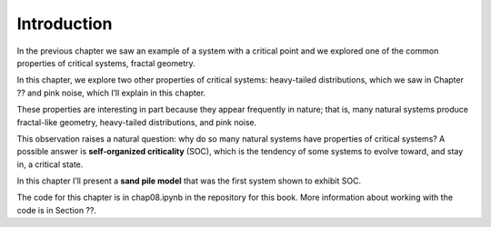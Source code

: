 Introduction
------------
In the previous chapter we saw an example of a system with a critical point and we explored one of the common properties of critical systems, fractal geometry.

In this chapter, we explore two other properties of critical systems: heavy-tailed distributions, which we saw in Chapter ?? and pink noise, which I’ll explain in this chapter.

These properties are interesting in part because they appear frequently in nature; that is, many natural systems produce fractal-like geometry, heavy-tailed distributions, and pink noise.

This observation raises a natural question: why do so many natural systems have properties of critical systems? A possible answer is **self-organized criticality** (SOC), which is the tendency of some systems to evolve toward, and stay in, a critical state.

In this chapter I’ll present a **sand pile model** that was the first system shown to exhibit SOC.

The code for this chapter is in chap08.ipynb in the repository for this book. More information about working with the code is in Section ??.